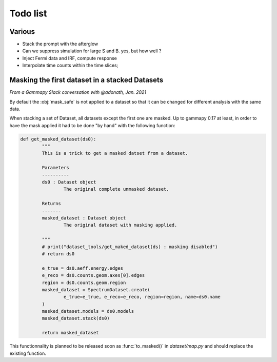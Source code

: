 Todo list
#########

Various
=======

- Stack the prompt with the afterglow
- Can we suppress simulation for large S and B. yes, but how well ?
- Inject Fermi data and IRF, compute response
- Interpolate time counts within the time slices;


Masking the first dataset in a stacked Datasets
===============================================

*From a Gammapy Slack conversation with @adonath, Jan. 2021*

By default the :obj:`mask_safe` is not applied to a dataset so that it can be changed for different analysis with the same data. 

When stacking a set of Dataset, all datasets except the first one are masked.
Up to gammapy 0.17 at least, in order to have the mask applied it had to be done "by hand" with the following function:

.. code-block::

	def get_masked_dataset(ds0):
		"""
		This is a trick to get a masked datset from a dataset.

		Parameters
		----------
		ds0 : Dataset object
			The original complete unmasked dataset.

		Returns
		-------
		masked_dataset : Dataset object
			The original dataset with masking applied.

		"""
		# print("dataset_tools/get_maked_dataset(ds) : masking disabled")
		# return ds0

		e_true = ds0.aeff.energy.edges
		e_reco = ds0.counts.geom.axes[0].edges
		region = ds0.counts.geom.region
		masked_dataset = SpectrumDataset.create(
			e_true=e_true, e_reco=e_reco, region=region, name=ds0.name
		)
		masked_dataset.models = ds0.models
		masked_dataset.stack(ds0)

		return masked_dataset

This functionnality is planned to be released soon as :func:`to_masked()` in `dataset/map.py` and should replace the existing function.


